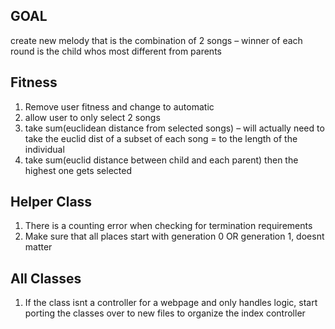 ** GOAL
create new melody that is the combination of 2 songs -- winner of each round is the child whos most different from parents

** Fitness 
1. Remove user fitness and change to automatic
2. allow user to only select 2 songs
3. take sum(euclidean distance from selected songs) -- will actually need to take the euclid dist of a subset of each song = to the length of the individual
4. take sum(euclid distance between child and each parent) then the highest one gets selected

** Helper Class
1. There is a counting error when checking for termination requirements
2. Make sure that all places start with generation 0 OR generation 1, doesnt matter

** All Classes
1. If the class isnt a controller for a webpage and only handles logic, start 
   porting the classes over to new files to organize the index controller

